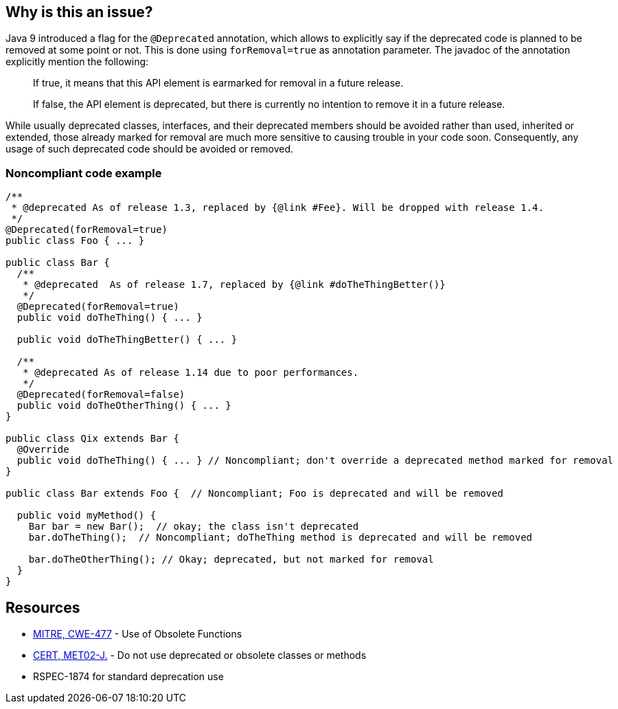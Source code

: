 == Why is this an issue?

Java 9 introduced a flag for the ``++@Deprecated++`` annotation, which allows to explicitly say if the deprecated code is planned to be removed at some point or not. This is done using ``++forRemoval=true++`` as annotation parameter. The javadoc of the annotation explicitly mention the following: 


____
If true, it means that this API element is earmarked for removal in a future release.

If false, the API element is deprecated, but there is currently no intention to remove it in a future release.

____

While usually deprecated classes, interfaces, and their deprecated members should be avoided rather than used, inherited or extended, those already marked for removal are much more sensitive to causing trouble in your code soon. Consequently, any usage of such deprecated code should be avoided or removed.


=== Noncompliant code example

[source,java]
----
/**
 * @deprecated As of release 1.3, replaced by {@link #Fee}. Will be dropped with release 1.4.
 */
@Deprecated(forRemoval=true)
public class Foo { ... }

public class Bar {
  /**
   * @deprecated  As of release 1.7, replaced by {@link #doTheThingBetter()}
   */
  @Deprecated(forRemoval=true)
  public void doTheThing() { ... }

  public void doTheThingBetter() { ... }

  /**
   * @deprecated As of release 1.14 due to poor performances.
   */
  @Deprecated(forRemoval=false)
  public void doTheOtherThing() { ... }
}

public class Qix extends Bar {
  @Override
  public void doTheThing() { ... } // Noncompliant; don't override a deprecated method marked for removal
}

public class Bar extends Foo {  // Noncompliant; Foo is deprecated and will be removed

  public void myMethod() {
    Bar bar = new Bar();  // okay; the class isn't deprecated
    bar.doTheThing();  // Noncompliant; doTheThing method is deprecated and will be removed

    bar.doTheOtherThing(); // Okay; deprecated, but not marked for removal
  }
}
----


== Resources

* https://cwe.mitre.org/data/definitions/477[MITRE, CWE-477] - Use of Obsolete Functions
* https://wiki.sei.cmu.edu/confluence/x/6TdGBQ[CERT, MET02-J.] - Do not use deprecated or obsolete classes or methods
* RSPEC-1874 for standard deprecation use


ifdef::env-github,rspecator-view[]

'''
== Implementation Specification
(visible only on this page)

=== Message

* Remove this call to a deprecated method, it has been marked for removal.
* Remove this use of a deprecated [class|field], it has been marked for removal.
* Remove this use of "xxx"; it is deprecated and has been marked for removal.
* Don't override this deprecated method, it has been marked for removal.


'''
== Comments And Links
(visible only on this page)

=== relates to: S1874

endif::env-github,rspecator-view[]
